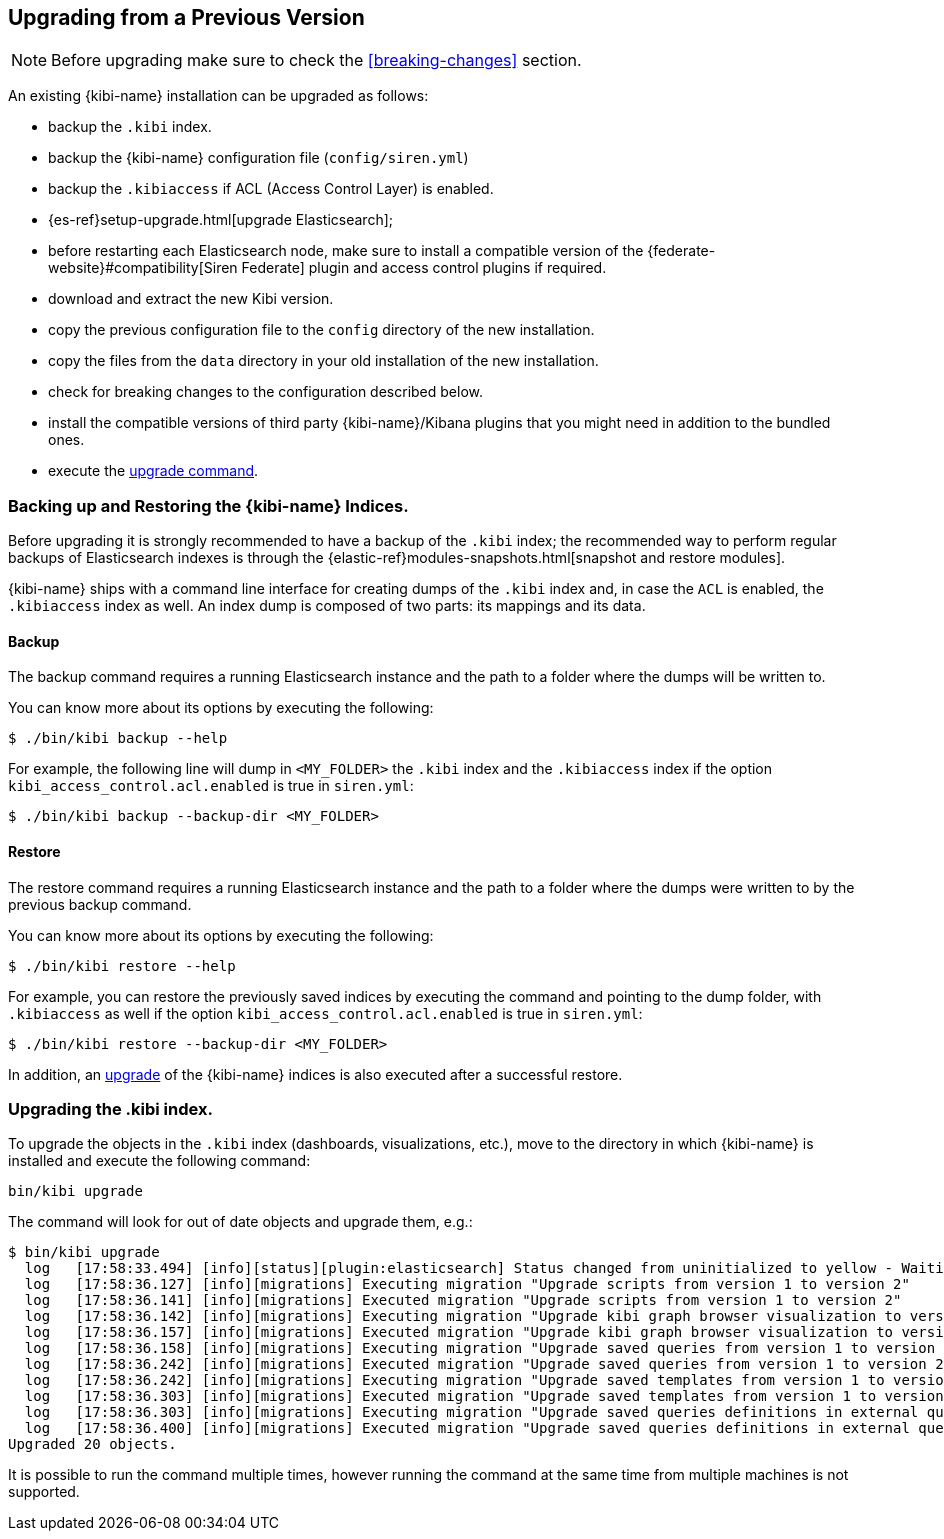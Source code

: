 [[upgrade]]
== Upgrading from a Previous Version

NOTE: Before upgrading make sure to check the <<breaking-changes>> section.

An existing {kibi-name} installation can be upgraded as follows:

- backup the `.kibi` index.
- backup the {kibi-name} configuration file (`config/siren.yml`)
- backup the `.kibiaccess` if ACL (Access Control Layer) is enabled.
- {es-ref}setup-upgrade.html[upgrade Elasticsearch];
- before restarting each Elasticsearch node, make sure to install a compatible version of the
  {federate-website}#compatibility[Siren Federate] plugin and access control plugins if required.
- download and extract the new Kibi version.
- copy the previous configuration file to the `config` directory of the new installation.
- copy the files from the `data` directory in your old installation of the new installation.
- check for breaking changes to the configuration described below.
- install the compatible versions of third party {kibi-name}/Kibana plugins that you might need in addition to the bundled ones.
- execute the <<kibi-upgrade-command, upgrade command>>.

[float]
=== Backing up and Restoring the {kibi-name} Indices.

Before upgrading it is strongly recommended to have a backup of the `.kibi` index; the recommended way to perform regular backups of
Elasticsearch indexes is through the {elastic-ref}modules-snapshots.html[snapshot and restore modules].

{kibi-name} ships with a command line interface for creating dumps of the `.kibi` index and, in case the `ACL` is enabled, the `.kibiaccess` index as well.
An index dump is composed of two parts: its mappings and its data.

[float]
==== Backup

The backup command requires a running Elasticsearch instance and the path to a folder where the dumps will be written to.

You can know more about its options by executing the following:

[source,shell]
----
$ ./bin/kibi backup --help
----

For example, the following line will dump in `<MY_FOLDER>` the `.kibi` index and the `.kibiaccess` index if the option `kibi_access_control.acl.enabled` is true in `siren.yml`:

[source,shell]
----
$ ./bin/kibi backup --backup-dir <MY_FOLDER>
----

[float]
==== Restore

The restore command requires a running Elasticsearch instance and the path to a folder where the dumps were written to by the previous backup command.

You can know more about its options by executing the following:

[source,shell]
----
$ ./bin/kibi restore --help
----

For example, you can restore the previously saved indices by executing the command and pointing to the dump folder, with `.kibiaccess` as well if the option `kibi_access_control.acl.enabled` is true in `siren.yml`:

[source,shell]
----
$ ./bin/kibi restore --backup-dir <MY_FOLDER>
----

In addition, an <<kibi-upgrade-command,upgrade>> of the {kibi-name} indices is also executed after a successful restore.

[float]
[[kibi-upgrade-command]]
=== Upgrading the .kibi index.

To upgrade the objects in the `.kibi` index (dashboards, visualizations, etc.), move to the directory in which {kibi-name} is installed and
execute the following command:

[source,shell]
----
bin/kibi upgrade
----

The command will look for out of date objects and upgrade them, e.g.:

[source,shell]
----
$ bin/kibi upgrade
  log   [17:58:33.494] [info][status][plugin:elasticsearch] Status changed from uninitialized to yellow - Waiting for Elasticsearch
  log   [17:58:36.127] [info][migrations] Executing migration "Upgrade scripts from version 1 to version 2"
  log   [17:58:36.141] [info][migrations] Executed migration "Upgrade scripts from version 1 to version 2"
  log   [17:58:36.142] [info][migrations] Executing migration "Upgrade kibi graph browser visualization to version 2."
  log   [17:58:36.157] [info][migrations] Executed migration "Upgrade kibi graph browser visualization to version 2."
  log   [17:58:36.158] [info][migrations] Executing migration "Upgrade saved queries from version 1 to version 2"
  log   [17:58:36.242] [info][migrations] Executed migration "Upgrade saved queries from version 1 to version 2"
  log   [17:58:36.242] [info][migrations] Executing migration "Upgrade saved templates from version 1 to version 2"
  log   [17:58:36.303] [info][migrations] Executed migration "Upgrade saved templates from version 1 to version 2"
  log   [17:58:36.303] [info][migrations] Executing migration "Upgrade saved queries definitions in external query terms aggregation, enhanced search results and query viewer."
  log   [17:58:36.400] [info][migrations] Executed migration "Upgrade saved queries definitions in external query terms aggregation, enhanced search results and query viewer."
Upgraded 20 objects.
----

It is possible to run the command multiple times, however running the command at the same time from multiple machines is not supported.
